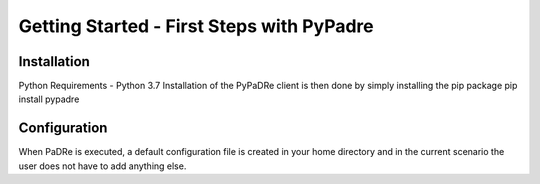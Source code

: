 Getting Started - First Steps with PyPadre
==========================================

Installation
------------
Python Requirements
- Python 3.7
Installation of the PyPaDRe client is then done by simply installing the pip package
pip install pypadre


Configuration
-------------
When PaDRe is executed, a default configuration file is created in your home directory and in the current scenario the
user does not have to add anything else.
